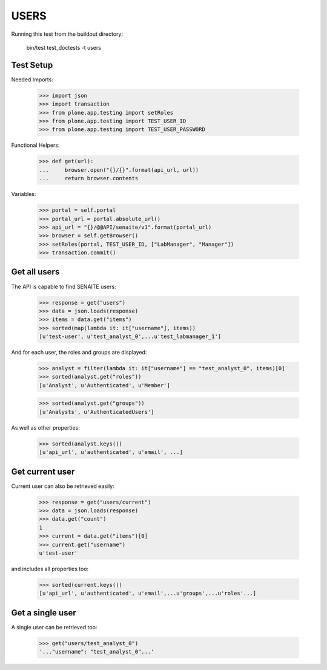 USERS
-----

Running this test from the buildout directory:

    bin/test test_doctests -t users


Test Setup
~~~~~~~~~~

Needed Imports:

    >>> import json
    >>> import transaction
    >>> from plone.app.testing import setRoles
    >>> from plone.app.testing import TEST_USER_ID
    >>> from plone.app.testing import TEST_USER_PASSWORD

Functional Helpers:

    >>> def get(url):
    ...     browser.open("{}/{}".format(api_url, url))
    ...     return browser.contents


Variables:

    >>> portal = self.portal
    >>> portal_url = portal.absolute_url()
    >>> api_url = "{}/@@API/senaite/v1".format(portal_url)
    >>> browser = self.getBrowser()
    >>> setRoles(portal, TEST_USER_ID, ["LabManager", "Manager"])
    >>> transaction.commit()

Get all users
~~~~~~~~~~~~~

The API is capable to find SENAITE users:

    >>> response = get("users")
    >>> data = json.loads(response)
    >>> items = data.get("items")
    >>> sorted(map(lambda it: it["username"], items))
    [u'test-user', u'test_analyst_0',...u'test_labmanager_1']

And for each user, the roles and groups are displayed:

    >>> analyst = filter(lambda it: it["username"] == "test_analyst_0", items)[0]
    >>> sorted(analyst.get("roles"))
    [u'Analyst', u'Authenticated', u'Member']

    >>> sorted(analyst.get("groups"))
    [u'Analysts', u'AuthenticatedUsers']

As well as other properties:

    >>> sorted(analyst.keys())
    [u'api_url', u'authenticated', u'email', ...]

Get current user
~~~~~~~~~~~~~~~~

Current user can also be retrieved easily:

    >>> response = get("users/current")
    >>> data = json.loads(response)
    >>> data.get("count")
    1
    >>> current = data.get("items")[0]
    >>> current.get("username")
    u'test-user'

and includes all properties too:

    >>> sorted(current.keys())
    [u'api_url', u'authenticated', u'email',...u'groups',...u'roles'...]

Get a single user
~~~~~~~~~~~~~~~~~

A single user can be retrieved too:

    >>> get("users/test_analyst_0")
    '..."username": "test_analyst_0"...'
